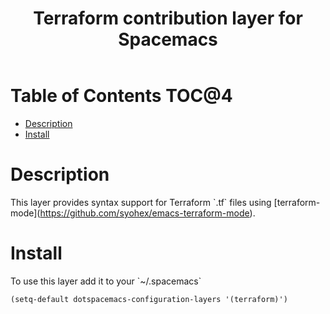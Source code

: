#+TITLE: Terraform contribution layer for Spacemacs

[[file:img/terraform.png]]


* Table of Contents                                                   :TOC@4:
 - [[#description][Description]]
 - [[#install][Install]]

* Description

This layer provides syntax support for Terraform `.tf` files using
[terraform-mode](https://github.com/syohex/emacs-terraform-mode).

* Install

To use this layer add it to your `~/.spacemacs`

#+BEGIN_SRC emacs-lisp
 (setq-default dotspacemacs-configuration-layers '(terraform)')
#+END_SRC
